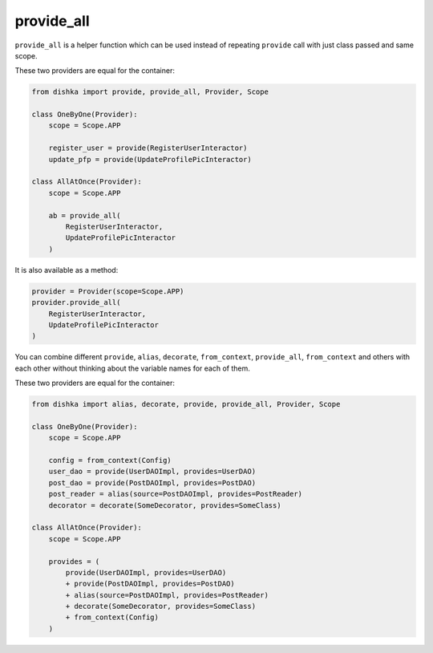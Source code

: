 .. _provide_all:

provide_all
******************

``provide_all`` is a helper function which can be used instead of repeating ``provide`` call with just class passed and same scope.

These two providers are equal for the container:

.. code-block:: python

    from dishka import provide, provide_all, Provider, Scope

    class OneByOne(Provider):
        scope = Scope.APP

        register_user = provide(RegisterUserInteractor)
        update_pfp = provide(UpdateProfilePicInteractor)

    class AllAtOnce(Provider):
        scope = Scope.APP

        ab = provide_all(
            RegisterUserInteractor,
            UpdateProfilePicInteractor
        )


It is also available as a method:

.. code-block:: python

    provider = Provider(scope=Scope.APP)
    provider.provide_all(
        RegisterUserInteractor,
        UpdateProfilePicInteractor
    )


You can combine different ``provide``, ``alias``, ``decorate``, ``from_context``, ``provide_all``, ``from_context`` and others with each other without thinking about the variable names for each of them.

These two providers are equal for the container:

.. code-block:: python

    from dishka import alias, decorate, provide, provide_all, Provider, Scope

    class OneByOne(Provider):
        scope = Scope.APP

        config = from_context(Config)
        user_dao = provide(UserDAOImpl, provides=UserDAO)
        post_dao = provide(PostDAOImpl, provides=PostDAO)
        post_reader = alias(source=PostDAOImpl, provides=PostReader)
        decorator = decorate(SomeDecorator, provides=SomeClass)

    class AllAtOnce(Provider):
        scope = Scope.APP

        provides = (
            provide(UserDAOImpl, provides=UserDAO)
            + provide(PostDAOImpl, provides=PostDAO)
            + alias(source=PostDAOImpl, provides=PostReader)
            + decorate(SomeDecorator, provides=SomeClass)
            + from_context(Config)
        )
